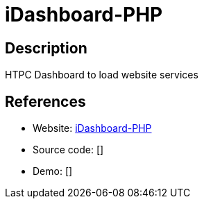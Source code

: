 = iDashboard-PHP

:Name:          iDashboard-PHP
:Language:      iDashboard-PHP
:License:       MIT
:Topic:         Personal Dashboards
:Category:      
:Subcategory:   

// END-OF-HEADER. DO NOT MODIFY OR DELETE THIS LINE

== Description

HTPC Dashboard to load website services

== References

* Website: https://github.com/causefx/iDashboard-PHP[iDashboard-PHP]
* Source code: []
* Demo: []
